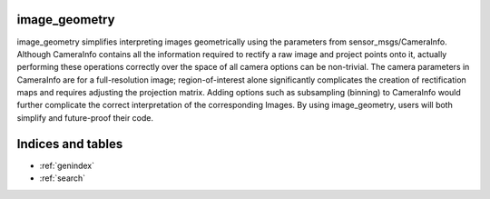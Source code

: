 image_geometry
==============

image_geometry simplifies interpreting images geometrically using the
parameters from sensor_msgs/CameraInfo. Although CameraInfo contains all
the information required to rectify a raw image and project points onto
it, actually performing these operations correctly over the space of all
camera options can be non-trivial. The camera parameters in CameraInfo
are for a full-resolution image; region-of-interest alone significantly
complicates the creation of rectification maps and requires adjusting
the projection matrix. Adding options such as subsampling (binning) to
CameraInfo would further complicate the correct interpretation of the
corresponding Images. By using image_geometry, users will both simplify
and future-proof their code.

Indices and tables
==================

* :ref:`genindex`
* :ref:`search`

